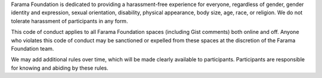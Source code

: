 Farama Foundation is dedicated to providing a harassment-free experience for
everyone, regardless of gender, gender identity and expression, sexual
orientation, disability, physical appearance, body size, age, race, or
religion. We do not tolerate harassment of participants in any form.

This code of conduct applies to all Farama Foundation spaces (including Gist
comments) both online and off. Anyone who violates this code of
conduct may be sanctioned or expelled from these spaces at the
discretion of the Farama Foundation team.

We may add additional rules over time, which will be made clearly
available to participants. Participants are responsible for knowing
and abiding by these rules.
